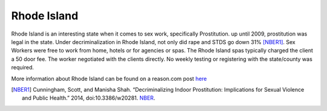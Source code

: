 Rhode Island
=============

Rhode Island is an interesting state when it comes to sex work, specifically 
Prostitution. up until 2009, prostitution was legal in the state.
Under decriminalization in Rhode Island, not only did rape and STDS go down 31% [NBER1]_.
Sex Workers were free to work from home, hotels or for agencies or spas. The Rhode Island spas typically charged the client a 50 door fee. The worker negotiated with the clients directly. No weekly testing or registering with the state/county was required.

More information about Rhode Island can be found on a reason.com post `here`_

.. [NBER1] Cunningham, Scott, and Manisha Shah. “Decriminalizing Indoor Prostitution: Implications for Sexual Violence and Public Health.” 2014, doi:10.3386/w20281. `NBER <http://www.nber.org/papers/w20281.pdf>`_.

.. _here: http://reason.com/blog/2014/07/15/fight-rape-with-legal-prostitution